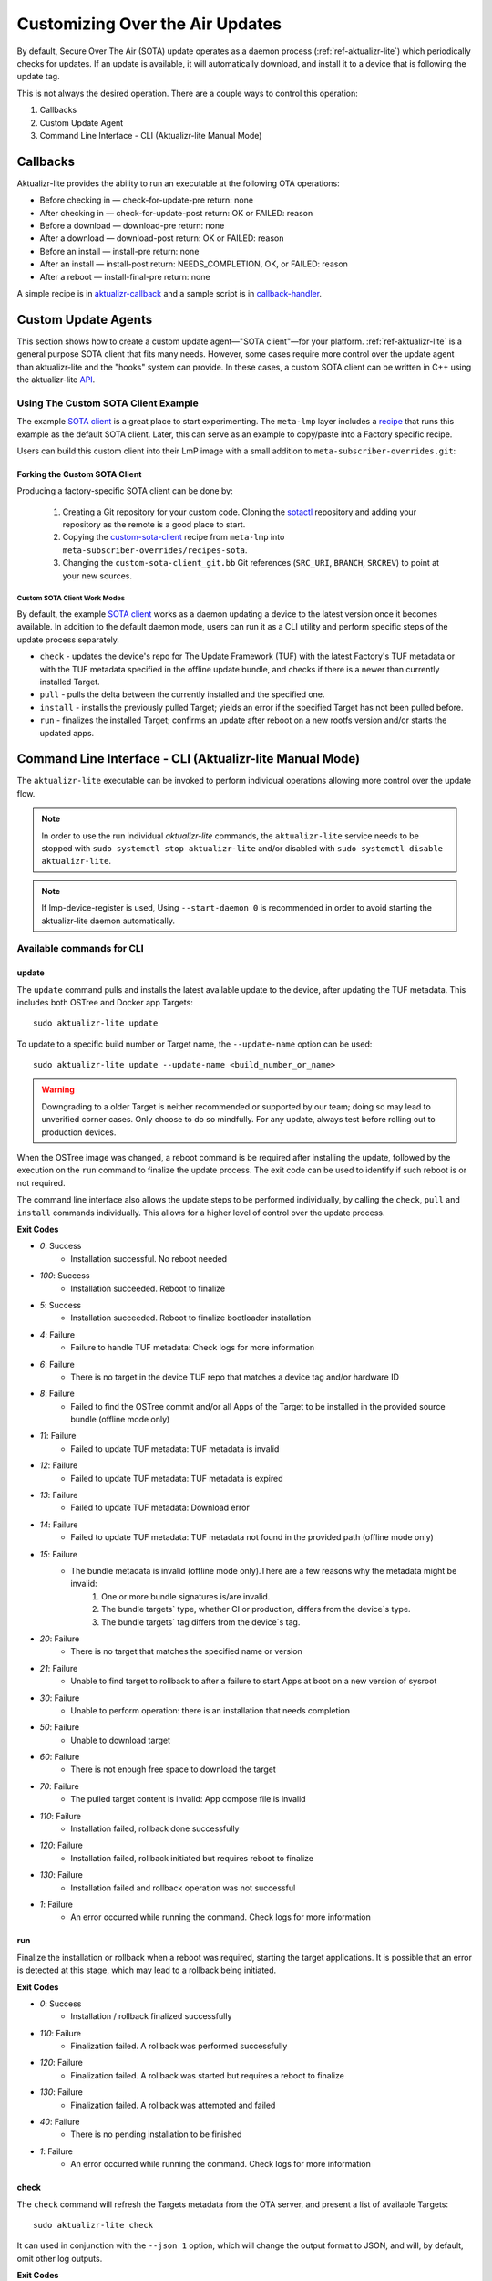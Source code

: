 .. _ug-custom-sota-client:

Customizing Over the Air Updates
================================

By default, Secure Over The Air (SOTA) update operates as a daemon process (:ref:`ref-aktualizr-lite`) which
periodically checks for updates. If an update is available, it will automatically download, and install
it to a device that is following the update tag.

This is not always the desired operation. There are a couple ways to control this operation:

#. Callbacks
#. Custom Update Agent
#. Command Line Interface - CLI (Aktualizr-lite Manual Mode)

Callbacks
---------

Aktualizr-lite provides the ability to run an executable at the following OTA operations:

* Before checking in — check-for-update-pre  return: none
* After checking in  — check-for-update-post return: OK or FAILED: reason
* Before a download  — download-pre          return: none
* After a download   — download-post         return: OK or FAILED: reason
* Before an install  — install-pre           return: none
* After an install   — install-post          return: NEEDS_COMPLETION, OK, or FAILED: reason
* After a reboot     — install-final-pre     return: none

A simple recipe is in `aktualizr-callback`_ and a sample script is in `callback-handler`_.

.. _`aktualizr-callback`:
   https://github.com/foundriesio/meta-lmp/blob/main/meta-lmp-base/recipes-sota/aktualizr/aktualizr-callback_1.0.bb

.. _`callback-handler`:
   https://github.com/foundriesio/meta-lmp/blob/main/meta-lmp-base/recipes-sota/aktualizr/aktualizr-callback/callback-handler

Custom Update Agents
--------------------

This section shows how to create a custom update agent—"SOTA client"—for your platform.
:ref:`ref-aktualizr-lite` is a general purpose SOTA client that fits many needs.
However, some cases require more control over the update agent than aktualizr-lite and the "hooks" system can provide.
In these cases, a custom SOTA client can be written in C++ using the aktualizr-lite API_.

.. _API:
   https://github.com/foundriesio/aktualizr-lite/blob/master/include/aktualizr-lite/api.h

Using The Custom SOTA Client Example
^^^^^^^^^^^^^^^^^^^^^^^^^^^^^^^^^^^^

The example `SOTA client`_ is a great place to start experimenting.
The ``meta-lmp`` layer includes a recipe_ that runs this example as the default SOTA client.
Later, this can serve as an example to copy/paste into a Factory specific recipe.

.. _recipe:
   https://github.com/foundriesio/meta-lmp/tree/main/meta-lmp-base/recipes-sota/custom-sota-client

.. _SOTA client:
   https://github.com/foundriesio/sotactl

Users can build this custom client into their LmP image with a small addition to ``meta-subscriber-overrides.git``:

.. prompt:: bash host:~$

    git clone -b devel https://source.foundries.io/factories/<factory>/meta-subscriber-overrides.git
    cd meta-subscriber-overrides
    echo 'SOTA_CLIENT = "custom-sota-client"' >> conf/machine/include/lmp-factory-custom.inc

Forking the Custom SOTA Client
""""""""""""""""""""""""""""""

Producing a factory-specific SOTA client can be done by:

 #. Creating a Git repository for your custom code.
    Cloning the `sotactl`_ repository and adding your repository as the remote is a good place to start.

 #. Copying the `custom-sota-client`_ recipe from ``meta-lmp`` into ``meta-subscriber-overrides/recipes-sota``.

 #. Changing the ``custom-sota-client_git.bb`` Git references (``SRC_URI``, ``BRANCH``, ``SRCREV``) to point at your new sources.

.. _sotactl:
   https://github.com/foundriesio/sotactl

.. _custom-sota-client:
   https://github.com/foundriesio/meta-lmp/tree/main/meta-lmp-base/recipes-sota/custom-sota-client

Custom SOTA Client Work Modes
~~~~~~~~~~~~~~~~~~~~~~~~~~~~~

By default, the example `SOTA client`_ works as a daemon updating a device to the latest version once it becomes available.
In addition to the default daemon mode, users can run it as a CLI utility and perform specific steps of the update process separately.

.. prompt:: bash

    sotactl --help
    Usage:
        sotactl [cmd] [options]
    Supported commands: check install run pull daemon
    Default command is "daemon"


* ``check`` - updates the device's repo for The Update Framework (TUF) with the latest Factory's TUF metadata or with the TUF metadata specified in the offline update bundle, and checks if there is a newer than currently installed Target.
* ``pull`` - pulls the delta between the currently installed and the specified one.
* ``install`` - installs the previously pulled Target; yields an error if the specified Target has not been pulled before.
* ``run`` - finalizes the installed Target; confirms an update after reboot on a new rootfs version and/or starts the updated apps.

Command Line Interface - CLI (Aktualizr-lite Manual Mode)
---------------------------------------------------------

The ``aktualizr-lite`` executable can be invoked to perform individual operations allowing more control over the update flow.

.. note:: In order to use the run individual `aktualizr-lite` commands,
    the ``aktualizr-lite`` service needs to be stopped with ``sudo systemctl stop aktualizr-lite``
    and/or disabled with ``sudo systemctl disable aktualizr-lite``.

.. note:: If lmp-device-register is used,
    Using ``--start-daemon 0`` is recommended
    in order to avoid starting the aktualizr-lite daemon automatically.

.. prompt::

      $ aktualizr-lite --help
      Usage:
        aktualizr-lite [command] [flags]

      Commands:
        daemon      Start the update agent daemon
        update      Update TUF metadata, download and install the selected target
        pull        Download the selected target data to the device, to allow a install operation to be performed
        install     Install a previously pulled target
        list        List the available targets, using current TUF metadata information. No TUF update is performed
        check       Update the device TUF metadata, and list the available targets
        status      Show information of the target currently running on the device
        finalize    Finalize installation by starting the updated apps
        run         Alias for the finalize command
        rollback    Rollback to the previous successfully installed target [experimental]

      Flags:
        -h [ --help ]         Print usage
        -v [ --version ]      Prints current aktualizr-lite version
        -c [ --config ] arg   Configuration file or directory path
        --loglevel arg        Set log level 0-5 (trace, debug, info, warning, error,
                              fatal)
        --update-name arg     Name or version of the target to be used in pull,
                              install, and update commands. default=latest
        --install-mode arg    Optional install mode. Supported modes:
                              [delay-app-install]. By default both ostree and apps
                              are installed before reboot
        --interval arg        Override uptane.polling_secs interval to poll for
                              updates when in daemon mode
        --json arg            Output targets information as json when running check
                              and list commands
        --src-dir arg         Directory that contains an offline update bundle.
                              Enables offline mode for check, pull, install, and
                              update commands
        --command arg         Command to be executed


Available commands for CLI
^^^^^^^^^^^^^^^^^^^^^^^^^^

update
""""""

The ``update`` command pulls and installs the latest available update to the device,
after updating the TUF metadata.
This includes both OSTree and Docker app Targets::

   sudo aktualizr-lite update

To update to a specific build number or Target name,
the ``--update-name`` option can be used::

   sudo aktualizr-lite update --update-name <build_number_or_name>

.. warning::
   Downgrading to a older Target is neither recommended or supported by our team;
   doing so may lead to unverified corner cases.
   Only choose to do so mindfully.
   For any update, always test before rolling out to production devices.

When the OSTree image was changed,
a reboot command is be required after installing the update,
followed by the execution on the  ``run`` command to finalize the update process.
The exit code can be used to identify if such reboot is or not required.

The command line interface also allows the update steps to be performed individually,
by calling the ``check``, ``pull`` and ``install`` commands individually.
This allows for a higher level of control over the update process.

**Exit Codes**

- *0*: Success
   - Installation successful. No reboot needed
- *100*: Success
   - Installation succeeded. Reboot to finalize
- *5*: Success
   - Installation succeeded. Reboot to finalize bootloader installation
- *4*: Failure
   - Failure to handle TUF metadata: Check logs for more information
- *6*: Failure
   - There is no target in the device TUF repo that matches a device tag and/or hardware ID
- *8*: Failure
   - Failed to find the OSTree commit and/or all Apps of the Target to be installed in the provided source bundle (offline mode only)
- *11*: Failure
   - Failed to update TUF metadata: TUF metadata is invalid
- *12*: Failure
   - Failed to update TUF metadata: TUF metadata is expired
- *13*: Failure
   - Failed to update TUF metadata: Download error
- *14*: Failure
   - Failed to update TUF metadata: TUF metadata not found in the provided path (offline mode only)
- *15*: Failure
   - The bundle metadata is invalid (offline mode only).There are a few reasons why the metadata might be invalid:
       1. One or more bundle signatures is/are invalid.
       2. The bundle targets` type, whether CI or production, differs from the device`s type.
       3. The bundle targets` tag differs from the device`s tag.
- *20*: Failure
   - There is no target that matches the specified name or version
- *21*: Failure
   - Unable to find target to rollback to after a failure to start Apps at boot on a new version of sysroot
- *30*: Failure
   - Unable to perform operation: there is an installation that needs completion
- *50*: Failure
   - Unable to download target
- *60*: Failure
   - There is not enough free space to download the target
- *70*: Failure
   - The pulled target content is invalid: App compose file is invalid
- *110*: Failure
   - Installation failed, rollback done successfully
- *120*: Failure
   - Installation failed, rollback initiated but requires reboot to finalize
- *130*: Failure
   - Installation failed and rollback operation was not successful
- *1*: Failure
   - An error occurred while running the command. Check logs for more information

run
"""

Finalize the installation or rollback when a reboot was required,
starting the target applications.
It is possible that an error is detected at this stage,
which may lead to a rollback being initiated. 

**Exit Codes**

- *0*: Success
   - Installation / rollback finalized successfully
- *110*: Failure
   - Finalization failed. A rollback was performed successfully
- *120*: Failure
   - Finalization failed. A rollback was started but requires a reboot to finalize
- *130*: Failure
   - Finalization failed. A rollback was attempted and failed
- *40*: Failure
   - There is no pending installation to be finished
- *1*: Failure
   - An error occurred while running the command. Check logs for more information

check
"""""

The ``check`` command will refresh the Targets metadata from the OTA server,
and present a list of available Targets::

   sudo aktualizr-lite check

It can used in conjunction with the ``--json 1`` option,
which will change the output format to JSON,
and will, by default, omit other log outputs.

**Exit Codes**

- *0*: Success
   - TUF is up to date. No Target update required
- *3*: Success
   - Unable to update TUF metadata, using cached metadata
- *16*: Success
   - Update is required - new target version available
- *17*: Success
   - Update is required - apps need synchronization
- *18*: Success
   - Update is required - rollback to a previous target
- *4*: Failure
   - Failure to handle TUF metadata: Check logs for more information
- *6*: Failure
   - There is no target in the device TUF repo that matches a device tag and/or hardware ID
- *8*: Failure
   - Failed to find the OSTree commit and/or all Apps of the Target to be installed in the provided source bundle (offline mode only)
- *11*: Failure
   - Failed to update TUF metadata: TUF metadata is invalid
- *12*: Failure
   - Failed to update TUF metadata: TUF metadata is expired
- *13*: Failure
   - Failed to update TUF metadata: Download error
- *14*: Failure
   - Failed to update TUF metadata: TUF metadata not found in the provided path (offline mode only)
- *15*: Failure
   - The bundle metadata is invalid (offline mode only).There are a few reasons why the metadata might be invalid:
       1. One or more bundle signatures is/are invalid.
       2. The bundle targets` type, whether CI or production, differs from the device`s type.
       3. The bundle targets` tag differs from the device`s tag.
- *1*: Failure
   - An error occurred while running the command. Check logs for more information

list
""""

The ``list`` command works in a similar way as ``check``,
presenting the same type of output,
but will **not** refresh the Targets metadata from the OTA server::

   sudo aktualizr-lite list

This command also allows the use of the ``--json 1`` option.

**Exit Codes**

- *3*: Success
   - Cached TUF metadata is valid. No Target update is required
- *16*: Success
   - Update is required - new target version available
- *17*: Success
   - Update is required - apps need synchronization
- *18*: Success
   - Update is required - rollback to a previous target
- *4*: Failure
   - Failure to handle TUF metadata: Check logs for more information
- *6*: Failure
   - There is no target in the device TUF repo that matches a device tag and/or hardware ID
- *8*: Failure
   - Failed to find the OSTree commit and/or all Apps of the Target to be installed in the provided source bundle (offline mode only)
- *1*: Failure
   - An error occurred while running the command. Check logs for more information

pull
""""

Download the update data to the device,
allowing a ``install`` operation to be called next.

**Exit Codes**

- *0*: Success
   - Target successfully downloaded
- *4*: Failure
   - Failure to handle TUF metadata: Check logs for more information
- *6*: Failure
   - There is no target in the device TUF repo that matches a device tag and/or hardware ID
- *8*: Failure
   - Failed to find the OSTree commit and/or all Apps of the Target to be installed in the provided source bundle (offline mode only)
- *20*: Failure
   - There is no target that matches the specified name or version
- *21*: Failure
   - Unable to find target to rollback to after a failure to start Apps at boot on a new version of sysroot
- *30*: Failure
   - Unable to perform operation: there is an installation that needs completion
- *50*: Failure
   - Unable to download target
- *60*: Failure
   - There is not enough free space to download the target
- *70*: Failure
   - The pulled target content is invalid: App compose file is invalid
- *1*: Failure
   - An error occurred while running the command. Check logs for more information

install
"""""""

Install a previously pulled target.

A reboot and finalization using the ``run`` is required when the OSTree image was changed.
This is indicated by the command exit code.

**Exit Codes**

- *0*: Success
   - Installation successful. No reboot needed
- *100*: Success
   - Installation succeeded. Reboot to finalize
- *5*: Success
   - Installation succeeded. Reboot to finalize bootloader installation
- *4*: Failure
   - Failure to handle TUF metadata: Check logs for more information
- *6*: Failure
   - There is no target in the device TUF repo that matches a device tag and/or hardware ID
- *8*: Failure
   - Failed to find the OSTree commit and/or all Apps of the Target to be installed in the provided source bundle (offline mode only)
- *20*: Failure
   - There is no target that matches the specified name or version
- *21*: Failure
   - Unable to find target to rollback to after a failure to start Apps at boot on a new version of sysroot
- *30*: Failure
   - Unable to perform operation: there is an installation that needs completion
- *50*: Failure
   - Target download data not found. Make sure to call pull operation first
- *110*: Failure
   - Installation failed, rollback done successfully
- *120*: Failure
   - Installation failed, rollback initiated but requires reboot to finalize
- *130*: Failure
   - Installation failed and rollback operation was not successful
- *1*: Failure
   - An error occurred while running the command. Check logs for more information


.. _ref-aklite-command-line-interface-rollback:

rollback
""""""""

.. warning:: The rollback command is in beta stage,
    and is subject to change.

The ``rollback`` command can be used to cancel the current installation and revert the system to the previous successfully installed Target.
No download operation is done in that case.

If there is no installation being done, the current running Target is marked as failing.
This avoids having it automatically installed again,
and an installation of the previous successful Target is performed.
In that situation, the installation is preceded by a download (pull) operation.

Like in a regular installation, the exit code can be used to identify if a reboot is required in to finalize the rollback.

**Exit Codes**

- *0*: Success
   - Rollback executed successfully. No reboot required
- *100*: Success
   - Rollback installation started successfully. Reboot required
- *5*: Success
   - Rollback installation started successfully. Reboot required to update bootloader
- *8*: Failure
   - Failed to find the OSTree commit and/or all Apps of the Target to be installed in the provided source bundle (offline mode only)
- *21*: Failure
   - Unable to find target to rollback to after a failure to start Apps at boot on a new version of sysroot
- *50*: Failure
   - Unable to download target
- *60*: Failure
   - There is not enough free space to download the target
- *70*: Failure
   - The pulled target content is invalid: App compose file is invalid
- *110*: Failure
   - Rollback failed, reverted back to previous running version
- *120*: Failure
   - Rollback failed, reverting back to previous running version. A reboot is required
- *130*: Failure
   - Rollback failed, and failed to revert back to previous running version
- *1*: Failure
   - An error occurred while running the command. Check logs for more information

Automating the use of CLI Operations
^^^^^^^^^^^^^^^^^^^^^^^^^^^^^^^^^^^^

The individual command line interface operations,
especially ``check``, ``pull``, ``install`` and ``run``,
can be used to automate an update flow like to the one implemented by the main *aktualizr-lite* daemon,
while allowing for limited customizations.

This `sample bash script
<https://raw.githubusercontent.com/foundriesio/sotactl/main/scripts/aklite-cli-example.sh>`_
illustrates the usage of CLI operations and proper return codes handling.
